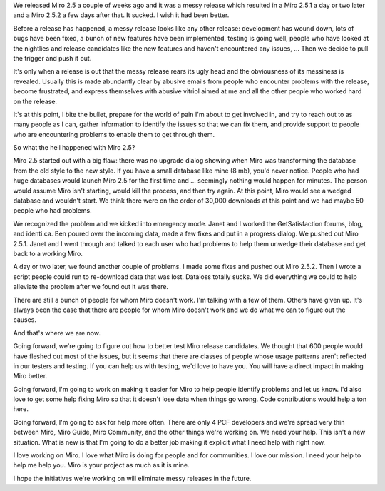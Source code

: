 .. title: Miro 2.5 post-mortem
.. slug: miro_2_5_aftermath
.. date: 2009-08-07 21:57:42
.. tags: miro, work, dev

We released Miro 2.5 a couple of weeks ago and it was a messy release
which resulted in a Miro 2.5.1 a day or two later and a Miro 2.5.2 a few
days after that. It sucked. I wish it had been better.

Before a release has happened, a messy release looks like any other
release: development has wound down, lots of bugs have been fixed, a
bunch of new features have been implemented, testing is going well,
people who have looked at the nightlies and release candidates like the
new features and haven't encountered any issues, ... Then we decide to
pull the trigger and push it out.

It's only when a release is out that the messy release rears its ugly
head and the obviousness of its messiness is revealed. Usually this is
made abundantly clear by abusive emails from people who encounter
problems with the release, become frustrated, and express themselves
with abusive vitriol aimed at me and all the other people who worked
hard on the release.

It's at this point, I bite the bullet, prepare for the world of pain I'm
about to get involved in, and try to reach out to as many people as I
can, gather information to identify the issues so that we can fix them,
and provide support to people who are encountering problems to enable
them to get through them.

So what the hell happened with Miro 2.5?

Miro 2.5 started out with a big flaw: there was no upgrade dialog
showing when Miro was transforming the database from the old style to
the new style. If you have a small database like mine (8 mb), you'd
never notice. People who had huge databases would launch Miro 2.5 for
the first time and ... seemingly nothing would happen for minutes. The
person would assume Miro isn't starting, would kill the process, and
then try again. At this point, Miro would see a wedged database and
wouldn't start. We think there were on the order of 30,000 downloads at
this point and we had maybe 50 people who had problems.

We recognized the problem and we kicked into emergency mode. Janet and I
worked the GetSatisfaction forums, blog, and identi.ca. Ben poured over
the incoming data, made a few fixes and put in a progress dialog. We
pushed out Miro 2.5.1. Janet and I went through and talked to each user
who had problems to help them unwedge their database and get back to a
working Miro.

A day or two later, we found another couple of problems. I made some
fixes and pushed out Miro 2.5.2. Then I wrote a script people could run
to re-download data that was lost. Dataloss totally sucks. We did
everything we could to help alleviate the problem after we found out it
was there.

There are still a bunch of people for whom Miro doesn't work. I'm
talking with a few of them. Others have given up. It's always been the
case that there are people for whom Miro doesn't work and we do what we
can to figure out the causes.

And that's where we are now.

Going forward, we're going to figure out how to better test Miro release
candidates. We thought that 600 people would have fleshed out most of
the issues, but it seems that there are classes of people whose usage
patterns aren't reflected in our testers and testing. If you can help us
with testing, we'd love to have you. You will have a direct impact in
making Miro better.

Going forward, I'm going to work on making it easier for Miro to help
people identify problems and let us know. I'd also love to get some help
fixing Miro so that it doesn't lose data when things go wrong. Code
contributions would help a ton here.

Going forward, I'm going to ask for help more often. There are only 4
PCF developers and we're spread very thin between Miro, Miro Guide, Miro
Community, and the other things we're working on. We need your help.
This isn't a new situation. What is new is that I'm going to do a better
job making it explicit what I need help with right now.

I love working on Miro. I love what Miro is doing for people and for
communities. I love our mission. I need your help to help me help you.
Miro is your project as much as it is mine.

I hope the initiatives we're working on will eliminate messy releases in
the future.
